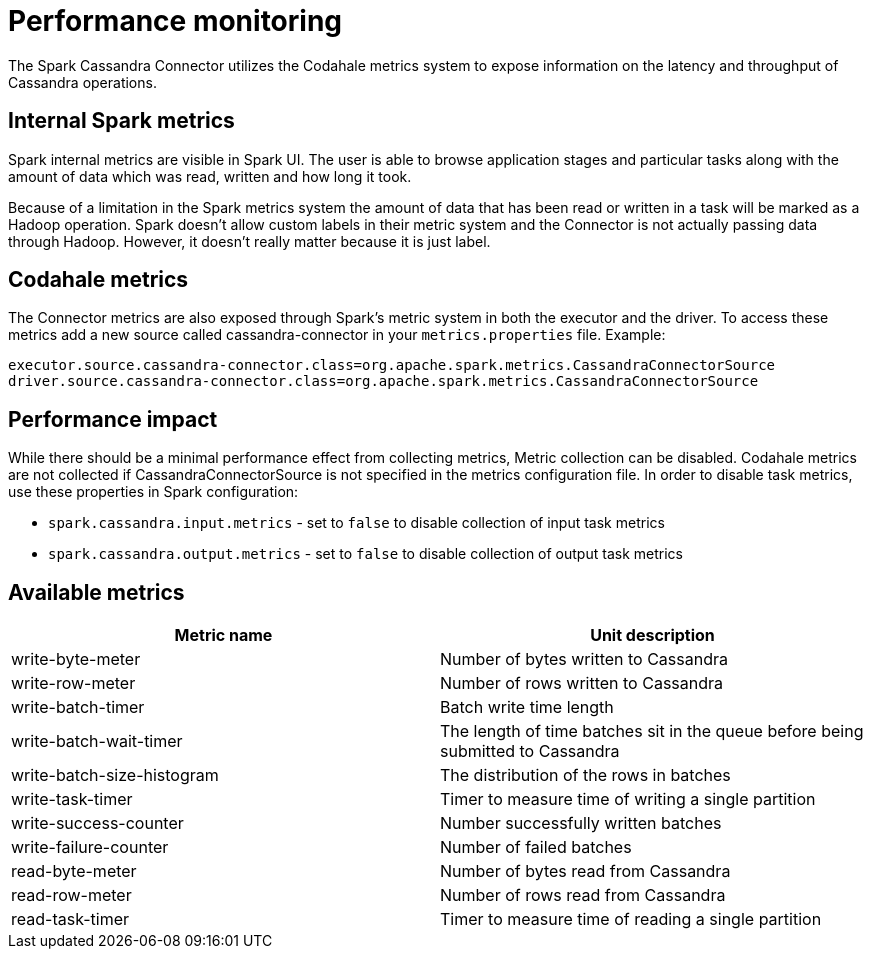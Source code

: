 = Performance monitoring

The Spark Cassandra Connector utilizes the Codahale metrics system to
expose information on the latency and throughput of Cassandra
operations.

== Internal Spark metrics

Spark internal metrics are visible in Spark UI. The user is able to
browse application stages and particular tasks along with the amount of
data which was read, written and how long it took.

Because of a limitation in the Spark metrics system the amount of data
that has been read or written in a task will be marked as a Hadoop
operation. Spark doesn't allow custom labels in their metric system and
the Connector is not actually passing data through Hadoop. However, it
doesn't really matter because it is just label.

== Codahale metrics

The Connector metrics are also exposed through Spark's metric system in
both the executor and the driver. To access these metrics add a new
source called cassandra-connector in your `+metrics.properties+` file.
Example:

....
executor.source.cassandra-connector.class=org.apache.spark.metrics.CassandraConnectorSource
driver.source.cassandra-connector.class=org.apache.spark.metrics.CassandraConnectorSource
....

== Performance impact

While there should be a minimal performance effect from collecting
metrics, Metric collection can be disabled. Codahale metrics are not
collected if CassandraConnectorSource is not specified in the metrics
configuration file. In order to disable task metrics, use these
properties in Spark configuration:

* `+spark.cassandra.input.metrics+` - set to `+false+` to disable
collection of input task metrics
* `+spark.cassandra.output.metrics+` - set to `+false+` to disable
collection of output task metrics

== Available metrics

[cols=",",options="header",]
|===
|Metric name |Unit description
|write-byte-meter |Number of bytes written to Cassandra

|write-row-meter |Number of rows written to Cassandra

|write-batch-timer |Batch write time length

|write-batch-wait-timer |The length of time batches sit in the queue
before being submitted to Cassandra

|write-batch-size-histogram |The distribution of the rows in batches

|write-task-timer |Timer to measure time of writing a single partition

|write-success-counter |Number successfully written batches

|write-failure-counter |Number of failed batches

|read-byte-meter |Number of bytes read from Cassandra

|read-row-meter |Number of rows read from Cassandra

|read-task-timer |Timer to measure time of reading a single partition
|===
